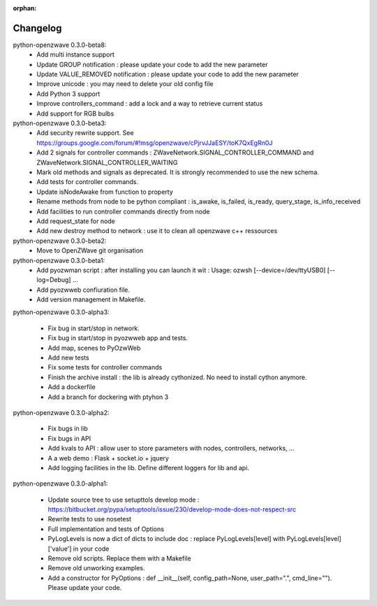 :orphan:

=========
Changelog
=========


python-openzwave 0.3.0-beta8:
 * Add multi instance support
 * Update GROUP notification : please update your code to add the new parameter
 * Update VALUE_REMOVED notification : please update your code to add the new parameter
 * Improve unicode : you may need to delete your old config file
 * Add Python 3 support
 * Improve controllers_command : add a lock and a way to retrieve current status
 * Add support for RGB bulbs


python-openzwave 0.3.0-beta3:
 * Add security rewrite support. See https://groups.google.com/forum/#!msg/openzwave/cPjrvJJaESY/toK7QxEgRn0J
 * Add 2 signals for controller commands : ZWaveNetwork.SIGNAL_CONTROLLER_COMMAND and ZWaveNetwork.SIGNAL_CONTROLLER_WAITING
 * Mark old methods and signals as deprecated. It is strongly recommended to use the new schema.
 * Add tests for controller commands.
 * Update isNodeAwake from function to property
 * Rename methods from node to be python compliant : is_awake, is_failed, is_ready, query_stage, is_info_received
 * Add facilities to run controller commands directly from node
 * Add request_state for node
 * Add new destroy method to network : use it to clean all openzwave c++ ressources


python-openzwave 0.3.0-beta2:
 * Move to OpenZWave git organisation


python-openzwave 0.3.0-beta1:
 * Add pyozwman script : after installing you can launch it wit : Usage: ozwsh [--device=/dev/ttyUSB0] [--log=Debug] ...
 * Add pyozwweb confiuration file.
 * Add version management in Makefile.


python-openzwave 0.3.0-alpha3:

 * Fix bug in start/stop in network.
 * Fix bug in start/stop in pyozwweb app and tests.
 * Add map, scenes to PyOzwWeb
 * Add new tests
 * Fix some tests for controller commands
 * Finish the archive install : the lib is already cythonized. No need to install cython anymore.
 * Add a dockerfile
 * Add a branch for dockering with ptyhon 3


python-openzwave 0.3.0-alpha2:

 * Fix bugs in lib
 * Fix bugs in API
 * Add kvals to API : allow user to store parameters with nodes, controllers, networks, ...
 * A a web demo : Flask + socket.io + jquery
 * Add logging facilities in the lib. Define different loggers for lib and api.


python-openzwave 0.3.0-alpha1:

 * Update source tree to use setupttols develop mode : https://bitbucket.org/pypa/setuptools/issue/230/develop-mode-does-not-respect-src
 * Rewrite tests to use nosetest
 * Full implementation and tests of Options
 * PyLogLevels is now a dict of dicts to include doc : replace PyLogLevels[level] with PyLogLevels[level]['value'] in your code
 * Remove old scripts. Replace them with a Makefile
 * Remove old unworking examples.
 * Add a constructor for PyOptions : def __init__(self, config_path=None, user_path=".", cmd_line=""). Please update your code.

